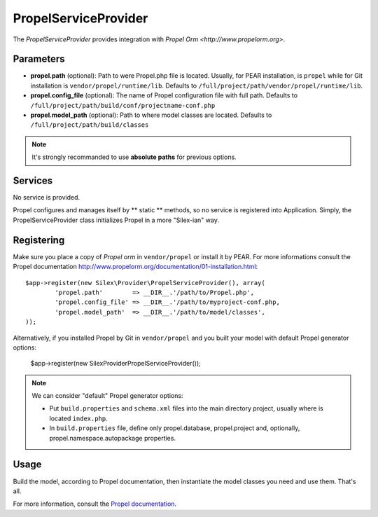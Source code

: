 PropelServiceProvider
======================

The *PropelServiceProvider* provides integration with `Propel Orm
<http://www.propelorm.org>`.


Parameters
----------

* **propel.path** (optional): Path to were Propel.php file is located. Usually, for 
  PEAR installation, is ``propel`` while for Git installation is 
  ``vendor/propel/runtime/lib``. 
  Defaults to ``/full/project/path/vendor/propel/runtime/lib``.

* **propel.config_file** (optional): The name of Propel configuration file with full path.
  Defaults to ``/full/project/path/build/conf/projectname-conf.php`` 

* **propel.model_path** (optional): Path to where model classes are located.
  Defaults to ``/full/project/path/build/classes``
  
.. note::

    It's strongly recommanded to use **absolute paths** for previous options.


Services
--------

No service is provided.

Propel configures and manages itself by ** static ** methods, so no service 
is registered into Application.
Simply, the PropelServiceProvider class initializes Propel in a more "Silex-ian" way.


Registering
-----------

Make sure you place a copy of *Propel orm* in ``vendor/propel`` or install it
by PEAR. For more informations consult the Propel documentation http://www.propelorm.org/documentation/01-installation.html::

    $app->register(new Silex\Provider\PropelServiceProvider(), array(
            'propel.path'        => __DIR__.'/path/to/Propel.php',
            'propel.config_file' => __DIR__.'/path/to/myproject-conf.php,
            'propel.model_path'  => __DIR__.'/path/to/model/classes',
    ));
    
Alternatively, if you installed Propel by Git in ``vendor/propel`` and
you built your model with default Propel generator options:

    $app->register(new Silex\Provider\PropelServiceProvider());


.. note::

  We can consider "default" Propel generator options:
  
  * Put ``build.properties`` and ``schema.xml`` files into the main directory project,
    usually where is located ``index.php``.
  * In ``build.properties`` file, define only propel.database, propel.project 
    and, optionally, propel.namespace.autopackage properties.



Usage
-----

Build the model, according to Propel documentation, then instantiate the model classes you need
and use them. That's all. 


For more information, consult the `Propel documentation
<http://www.propelorm.org/documentation/>`_.
